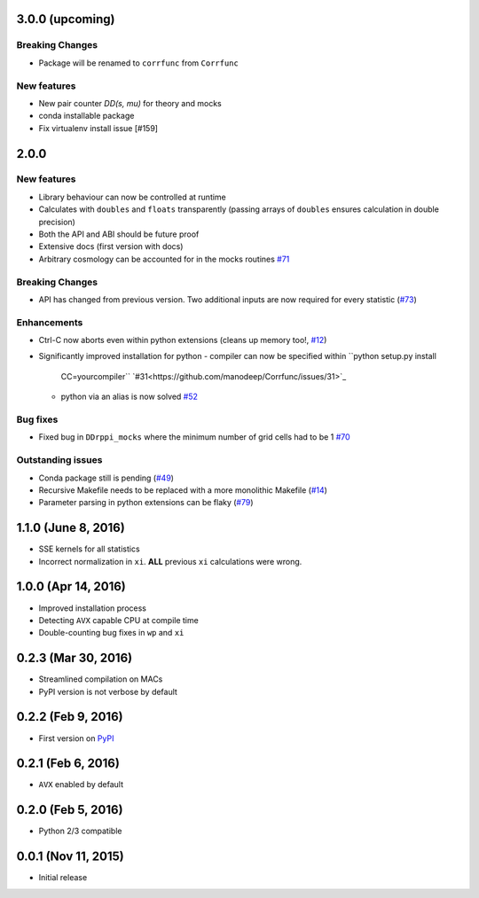 3.0.0 (upcoming)
=================

**Breaking Changes**
---------------------
- Package will be renamed to ``corrfunc`` from ``Corrfunc``

New features
------------
- New pair counter `DD(s, mu)` for theory and mocks
- conda installable package
- Fix virtualenv install issue [#159]

2.0.0
======

New features
------------

- Library behaviour can now be controlled at runtime
- Calculates with ``doubles`` and ``floats`` transparently
  (passing arrays of ``doubles`` ensures calculation in double
  precision)
- Both the API and ABI should be future proof
- Extensive docs (first version with docs)
- Arbitrary cosmology can be accounted for in the mocks routines  `#71 <https://github.com/manodeep/Corrfunc/issues/71>`_
  
**Breaking Changes**
---------------------

- API has changed from previous version. Two additional inputs are
  now required for every statistic (`#73 <https://github.com/manodeep/Corrfunc/issues/73>`_)
  

Enhancements
------------

- Ctrl-C now aborts even within python extensions (cleans up memory too!, `#12 <https://github.com/manodeep/Corrfunc/issues/12>`_)
- Significantly improved installation for python
  - compiler can now be specified within ``python setup.py install
    CC=yourcompiler`` `#31<https://github.com/manodeep/Corrfunc/issues/31>`_
  - python via an alias is now solved `#52 <https://github.com/manodeep/Corrfunc/issues/52>`_


Bug fixes
----------

- Fixed bug in ``DDrppi_mocks`` where the minimum number of grid cells had to
  be 1 `#70 <https://github.com/manodeep/Corrfunc/issues/70>`_
  


Outstanding issues
-------------------
- Conda package still is pending (`#49 <https://github.com/manodeep/Corrfunc/issues/49>`_)
- Recursive Makefile needs to be replaced with
  a more monolithic Makefile (`#14 <https://github.com/manodeep/Corrfunc/issues/14>`_)
- Parameter parsing in python extensions can be flaky (`#79 <https://github.com/manodeep/Corrfunc/issues/79>`_)


1.1.0 (June 8, 2016)
=====================

- SSE kernels for all statistics
- Incorrect normalization in ``xi``. **ALL** previous
  ``xi`` calculations were wrong.


1.0.0 (Apr 14, 2016)
====================

- Improved installation process  
- Detecting ``AVX`` capable CPU at compile time
- Double-counting bug fixes in ``wp`` and ``xi``
  

0.2.3 (Mar 30, 2016)
=====================

- Streamlined compilation on MACs
- PyPI version is not verbose by default


0.2.2 (Feb 9, 2016)
====================

- First version on `PyPI <https://pypi.python.org/pypi/Corrfunc>`_


0.2.1 (Feb 6, 2016)
====================

- ``AVX`` enabled by default


0.2.0 (Feb 5, 2016)
====================

- Python 2/3 compatible
 


0.0.1 (Nov 11, 2015)
====================

- Initial release

